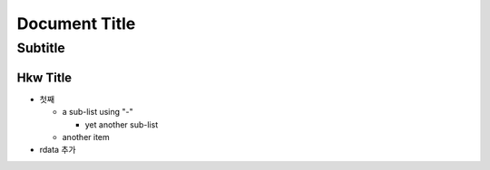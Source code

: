 ================
 Document Title
================
----------
 Subtitle
----------

Hkw Title
=============
* 첫째 

  - a sub-list using "-"

    + yet another sub-list

  - another item
  
* rdata 추가 

